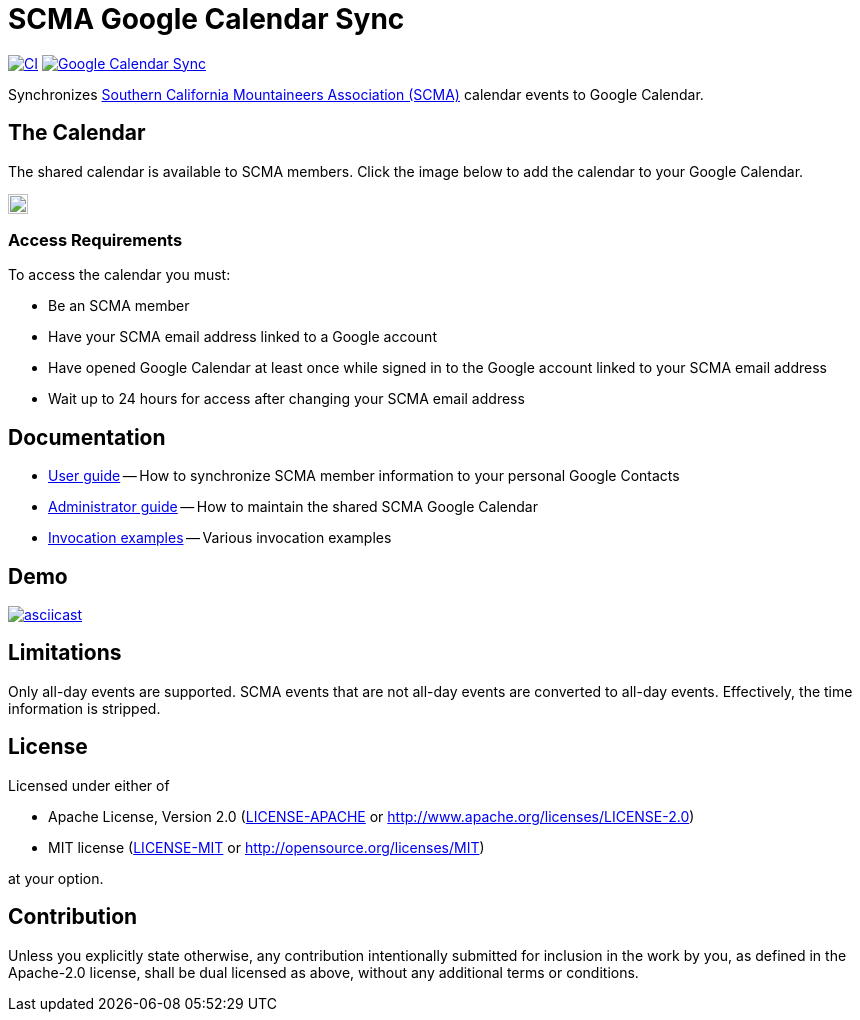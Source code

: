 = SCMA Google Calendar Sync

image:https://github.com/rfdonnelly/scma-gcal-sync/actions/workflows/ci.yml/badge.svg[CI, link=https://github.com/rfdonnelly/scma-gcal-sync/actions/workflows/ci.yml]
image:https://github.com/rfdonnelly/scma-gcal-sync/actions/workflows/shared-calendar-sync.yml/badge.svg[Google Calendar Sync, link=https://github.com/rfdonnelly/scma-gcal-sync/actions/workflows/shared-calendar-sync.yml]

Synchronizes link:https://rockclimbing.org[Southern California Mountaineers Association (SCMA)] calendar events to Google Calendar.

== The Calendar

The shared calendar is available to SCMA members.
Click the image below to add the calendar to your Google Calendar.

image::images/add-to-google-calendar.png[Add to Google Calendar, height=20, link=https://calendar.google.com/calendar/u/0/r?cid=07i8hndd8k4a4ubhicqie9sak4%40group.calendar.google.com]

=== Access Requirements

To access the calendar you must:

* Be an SCMA member
* Have your SCMA email address linked to a Google account
* Have opened Google Calendar at least once while signed in to the Google account linked to your SCMA email address
* Wait up to 24 hours for access after changing your SCMA email address

== Documentation

* link:docs/user-guide.adoc[User guide] -- How to synchronize SCMA member information to your personal Google Contacts
* link:docs/admin-guide.adoc[Administrator guide] -- How to maintain the shared SCMA Google Calendar
* link:docs/examples.adoc[Invocation examples] -- Various invocation examples

== Demo

[link=https://asciinema.org/a/3jH3c0B7XrRf1gimik3AkOJYY]
image::https://asciinema.org/a/3jH3c0B7XrRf1gimik3AkOJYY.svg[asciicast]

== Limitations

Only all-day events are supported.
SCMA events that are not all-day events are converted to all-day events.
Effectively, the time information is stripped.

== License

Licensed under either of

* Apache License, Version 2.0 (link:LICENSE-APACHE[LICENSE-APACHE] or http://www.apache.org/licenses/LICENSE-2.0)
* MIT license (link:LICENSE-MIT[LICENSE-MIT] or http://opensource.org/licenses/MIT)

at your option.

== Contribution

Unless you explicitly state otherwise, any contribution intentionally submitted for inclusion in the work by you, as defined in the Apache-2.0 license, shall be dual licensed as above, without any additional terms or conditions.
